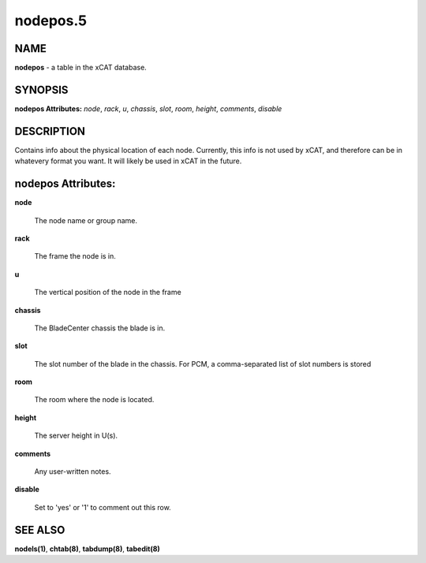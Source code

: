 
#########
nodepos.5
#########

.. highlight:: perl


****
NAME
****


\ **nodepos**\  - a table in the xCAT database.


********
SYNOPSIS
********


\ **nodepos Attributes:**\   \ *node*\ , \ *rack*\ , \ *u*\ , \ *chassis*\ , \ *slot*\ , \ *room*\ , \ *height*\ , \ *comments*\ , \ *disable*\ 


***********
DESCRIPTION
***********


Contains info about the physical location of each node.  Currently, this info is not used by xCAT, and therefore can be in whatevery format you want.  It will likely be used in xCAT in the future.


*******************
nodepos Attributes:
*******************



\ **node**\ 
 
 The node name or group name.
 


\ **rack**\ 
 
 The frame the node is in.
 


\ **u**\ 
 
 The vertical position of the node in the frame
 


\ **chassis**\ 
 
 The BladeCenter chassis the blade is in.
 


\ **slot**\ 
 
 The slot number of the blade in the chassis. For PCM, a comma-separated list of slot numbers is stored
 


\ **room**\ 
 
 The room where the node is located.
 


\ **height**\ 
 
 The server height in U(s).
 


\ **comments**\ 
 
 Any user-written notes.
 


\ **disable**\ 
 
 Set to 'yes' or '1' to comment out this row.
 



********
SEE ALSO
********


\ **nodels(1)**\ , \ **chtab(8)**\ , \ **tabdump(8)**\ , \ **tabedit(8)**\ 

